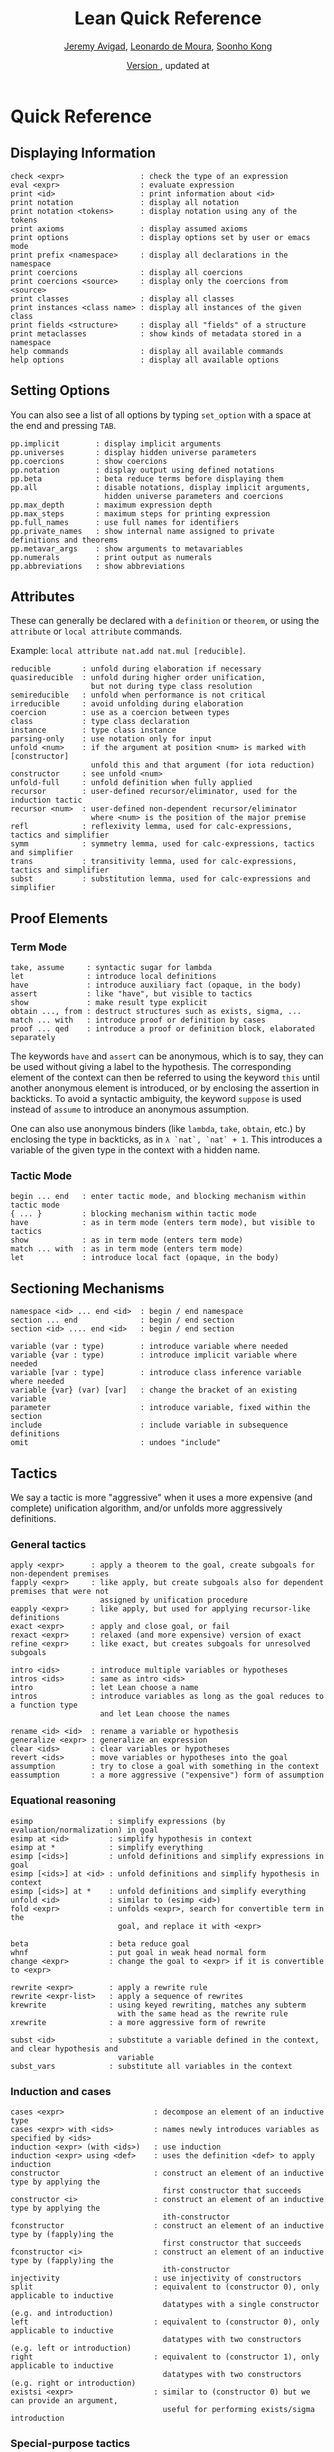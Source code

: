 #+Title: Lean Quick Reference
#+Author: [[http://www.andrew.cmu.edu/user/avigad][Jeremy Avigad]], [[http://leodemoura.github.io][Leonardo de Moura]], [[http://www.cs.cmu.edu/~soonhok][Soonho Kong]]
#+DATE: \href{https://github.com/leanprover/tutorial/commit/\gitHash}{Version \gitAbbrevHash}, updated at \gitAuthorIsoDate

* Quick Reference

** Displaying Information

#+BEGIN_SRC text
check <expr>                 : check the type of an expression
eval <expr>                  : evaluate expression
print <id>                   : print information about <id>
print notation               : display all notation
print notation <tokens>      : display notation using any of the tokens
print axioms                 : display assumed axioms
print options                : display options set by user or emacs mode
print prefix <namespace>     : display all declarations in the namespace
print coercions              : display all coercions
print coercions <source>     : display only the coercions from <source>
print classes                : display all classes
print instances <class name> : display all instances of the given class
print fields <structure>     : display all "fields" of a structure
print metaclasses            : show kinds of metadata stored in a namespace
help commands                : display all available commands
help options                 : display all available options
#+END_SRC

** Setting Options

You can also see a list of all options by typing =set_option= with a space at the end and pressing =TAB=.

#+BEGIN_SRC text
pp.implicit        : display implicit arguments
pp.universes       : display hidden universe parameters
pp.coercions       : show coercions
pp.notation        : display output using defined notations
pp.beta            : beta reduce terms before displaying them
pp.all             : disable notations, display implicit arguments, 
                     hidden universe parameters and coercions
pp.max_depth       : maximum expression depth
pp.max_steps       : maximum steps for printing expression
pp.full_names      : use full names for identifiers
pp.private_names   : show internal name assigned to private definitions and theorems
pp.metavar_args    : show arguments to metavariables
pp.numerals        : print output as numerals
pp.abbreviations   : show abbreviations
#+END_SRC

** Attributes

These can generally be declared with a =definition= or =theorem=, or
using the =attribute= or =local attribute= commands. 

Example: =local attribute nat.add nat.mul [reducible]=.
#+BEGIN_SRC text
reducible       : unfold during elaboration if necessary
quasireducible  : unfold during higher order unification, 
                  but not during type class resolution
semireducible   : unfold when performance is not critical
irreducible     : avoid unfolding during elaboration
coercion        : use as a coercion between types
class           : type class declaration
instance        : type class instance
parsing-only    : use notation only for input
unfold <num>    : if the argument at position <num> is marked with [constructor] 
                  unfold this and that argument (for iota reduction)
constructor     : see unfold <num>
unfold-full     : unfold definition when fully applied
recursor        : user-defined recursor/eliminator, used for the induction tactic
recursor <num>  : user-defined non-dependent recursor/eliminator 
                  where <num> is the position of the major premise
refl            : reflexivity lemma, used for calc-expressions, tactics and simplifier
symm            : symmetry lemma, used for calc-expressions, tactics and simplifier
trans           : transitivity lemma, used for calc-expressions, tactics and simplifier
subst           : substitution lemma, used for calc-expressions and simplifier
#+END_SRC

** Proof Elements

*** Term Mode

#+BEGIN_SRC text
take, assume     : syntactic sugar for lambda
let              : introduce local definitions
have             : introduce auxiliary fact (opaque, in the body)
assert           : like "have", but visible to tactics
show             : make result type explicit
obtain ..., from : destruct structures such as exists, sigma, ...
match ... with   : introduce proof or definition by cases
proof ... qed    : introduce a proof or definition block, elaborated separately
#+END_SRC

The keywords =have= and =assert= can be anonymous, which is to say, they can be used without
giving a label to the hypothesis. The corresponding element of the context can then be
referred to using the keyword =this= until another anonymous element is introduced, or by
enclosing the assertion in backticks. To avoid a syntactic ambiguity, the keyword =suppose= 
is used instead of =assume= to introduce an anonymous assumption.

One can also use anonymous binders (like =lambda=, =take=, =obtain=, etc.) by enclosing
the type in backticks, as in =λ `nat`, `nat` + 1=. This introduces a variable of the given
type in the context with a hidden name.

*** Tactic Mode

#+BEGIN_SRC text
begin ... end   : enter tactic mode, and blocking mechanism within tactic mode
{ ... }         : blocking mechanism within tactic mode
have            : as in term mode (enters term mode), but visible to tactics
show            : as in term mode (enters term mode)
match ... with  : as in term mode (enters term mode)
let             : introduce local fact (opaque, in the body)
#+END_SRC

** Sectioning Mechanisms

#+BEGIN_SRC text
namespace <id> ... end <id>  : begin / end namespace
section ... end              : begin / end section
section <id> .... end <id>   : begin / end section

variable (var : type)        : introduce variable where needed
variable {var : type)        : introduce implicit variable where needed
variable [var : type]        : introduce class inference variable where needed
variable {var} (var) [var]   : change the bracket of an existing variable 
parameter                    : introduce variable, fixed within the section
include                      : include variable in subsequence definitions
omit                         : undoes "include"
#+END_SRC

** Tactics

We say a tactic is more "aggressive" when it uses a more expensive (and complete) unification 
algorithm, and/or unfolds more aggressively definitions.

*** General tactics

#+BEGIN_SRC text
apply <expr>      : apply a theorem to the goal, create subgoals for non-dependent premises
fapply <expr>     : like apply, but create subgoals also for dependent premises that were not 
                    assigned by unification procedure
eapply <expr>     : like apply, but used for applying recursor-like definitions
exact <expr>      : apply and close goal, or fail
rexact <expr>     : relaxed (and more expensive) version of exact
refine <expr>     : like exact, but creates subgoals for unresolved subgoals

intro <ids>       : introduce multiple variables or hypotheses
intros <ids>      : same as intro <ids>
intro             : let Lean choose a name
intros            : introduce variables as long as the goal reduces to a function type
                    and let Lean choose the names

rename <id> <id>  : rename a variable or hypothesis
generalize <expr> : generalize an expression
clear <ids>       : clear variables or hypotheses
revert <ids>      : move variables or hypotheses into the goal
assumption        : try to close a goal with something in the context
eassumption       : a more aggressive ("expensive") form of assumption
#+END_SRC

*** Equational reasoning

#+BEGIN_SRC text
esimp                 : simplify expressions (by evaluation/normalization) in goal
esimp at <id>         : simplify hypothesis in context
esimp at *            : simplify everything
esimp [<ids>]         : unfold definitions and simplify expressions in goal
esimp [<ids>] at <id> : unfold definitions and simplify hypothesis in context
esimp [<ids>] at *    : unfold definitions and simplify everything
unfold <id>           : similar to (esimp <id>)
fold <expr>           : unfolds <expr>, search for convertible term in the 
                        goal, and replace it with <expr>

beta                  : beta reduce goal
whnf                  : put goal in weak head normal form
change <expr>         : change the goal to <expr> if it is convertible to <expr>

rewrite <expr>        : apply a rewrite rule
rewrite <expr-list>   : apply a sequence of rewrites
krewrite              : using keyed rewriting, matches any subterm 
                        with the same head as the rewrite rule
xrewrite              : a more aggressive form of rewrite

subst <id>            : substitute a variable defined in the context, and clear hypothesis and 
                        variable
subst_vars            : substitute all variables in the context
#+END_SRC

*** Induction and cases

#+BEGIN_SRC text
cases <expr>                    : decompose an element of an inductive type
cases <expr> with <ids>         : names newly introduces variables as specified by <ids>
induction <expr> (with <ids>)   : use induction
induction <expr> using <def>    : uses the definition <def> to apply induction
constructor                     : construct an element of an inductive type by applying the 
                                  first constructor that succeeds
constructor <i>                 : construct an element of an inductive type by applying the 
                                  ith-constructor
fconstructor                    : construct an element of an inductive type by (fapply)ing the 
                                  first constructor that succeeds
fconstructor <i>                : construct an element of an inductive type by (fapply)ing the 
                                  ith-constructor
injectivity                     : use injectivity of constructors
split                           : equivalent to (constructor 0), only applicable to inductive 
                                  datatypes with a single constructor (e.g. and introduction)
left                            : equivalent to (constructor 0), only applicable to inductive 
                                  datatypes with two constructors (e.g. left or introduction)
right                           : equivalent to (constructor 1), only applicable to inductive 
                                  datatypes with two constructors (e.g. right or introduction)
existsi <expr>                  : similar to (constructor 0) but we can provide an argument, 
                                  useful for performing exists/sigma introduction
#+END_SRC

*** Special-purpose tactics

#+BEGIN_SRC text
contradiction       : close contradictory goal
exfalso             : implements the “ex falso quodlibet” logical principle
congruence          : solve goals of the form (f a_1 ... a_n = f' b_1 ... b_n) by congruence
reflexivity         : reflexivity of equality (or any relation marked with attribute refl)
symmetry            : symmetry of equality (or any relation marked with attribute symm)
transitivity <expr> : transitivity of equality (or any relation marked with attribute trans)
trivial             : apply true introduction
#+END_SRC

*** Combinators

#+BEGIN_SRC text
and_then <tac1> <tac2> (notation: <tac1> ; <tac2>)  
                         : execute <tac1> and then execute <tac2>, backtracking when needed 
                           (aka sequential composition)
or_else <tac1> <tac2> (notation: (<tac1> | <tac2>)) 
                         : execute <tac1> if it fails, execute <tac2>
append  <tac1> <tac2>    : execute <tac1> and <tac2> and append their proof state streams
interleave <tac1> <tac2> : execute <tac1> and <tac2> and interleave the proof state streams 
                           they produce
par <tac1> <tac2>        : execute <tac1> and <tac2> in parallel
fixpoint (fun t, <tac>)  : fixpoint tactic, <tac> may refer to t
try <tac>                : execute <tac>, if it fails do nothing
repeat <tac>             : repeat <tac> zero or more times (until it fails)
repeat1 <tac>            : like (repeat <tac>), but fails if <tac> does not succeed at least 
                           once
at_most <num> <tac>      : like (repeat <tac>), but execute <tac> at most <num> times
do <num> <tac>           : execute <tac> exactly <num> times
determ <tac>             : discard all but the first proof state produced by <tac>
discard <tac> <num>      : discard the first <num> proof-states produced by <tac>
#+END_SRC

*** Goal management

#+BEGIN_SRC text
focus_at <tac> <i>  : execute <tac> to the ith-goal, and fail if it is not solved
focus  <tac>        : equivalent to (focus_at <tac> 0)
rotate_left  <num>  : rotate goals to the left <num> times
rorate_right <num>  : rotate goals to the right <num> times
rotate <num>        : equivalent to (rotate_left <num>)
all_goals <tac>     : execute <tac> to all goals in the current proof state
fail                : tactic that always fails
id                  : tactic that does nothing and always succeeds
now                 : fail if there are unsolved goals
#+END_SRC

*** Information and debugging

#+BEGIN_SRC text
state               : display the current proof state
check_expr <expr>   : display the type of the given expression in the current goal
trace <string>      : display the current string
#+END_SRC

** Emacs Lean-mode commands

*** Flycheck commands

#+BEGIN_SRC text
C-c ! n    : next error
C-c ! p    : previous error
C-c ! l    : list errors
C-c C-x    : execute Lean (in stand-alone mode)
#+END_SRC

*** Lean-specific commands

#+BEGIN_SRC text
C-c C-k    : show how to enter unicode symbol
C-c C-o    : set Lean options
C-c C-e    : execute Lean command
C-c C-r    : restart Lean process
C-c C-g    : display the current goal in a tactic proof
C-c C-f    : experimental feature to fill a placeholder by the printed term 
             in the minibuffer. Note: the elaborator might need more information 
             to correctly infer the implicit arguments of this term
#+END_SRC

** Unicode Symbols

This section lists some of the Unicode symbols that are used in the
Lean library, their ASCII equivalents, and the keystrokes that can be
used to enter them in the Emacs Lean mode.

*** Logical symbols

| Unicode | Ascii  | Emacs                   |
|---------+--------+-------------------------|
| true    |        |                         |
| false   |        |                         |
| ¬       | not    | =\not=, =\neg=          |
| ∧       | /\     | =\and=                  |
| ‌∨       | \/     | =\or=                   |
| →       | ->     | =\to=, =\r=, =\implies= |
| ↔       | <->    | =\iff=, =\lr=           |
| ∀       | forall | =\all=                  |
| ∃       | exists | =\ex=                   |
| λ       | fun    | =\lam=, =\fun=          |
| ≠       | ~=     | =\ne=                   |

*** Types

| Π | Pi    | =\Pi=                     |
| → | ->    | =\to=, =\r=, =\implies=   |
| Σ | Sigma | =\S=, =\Sigma=            |
| × | prod  | =\times=                  |
| ⊎ | sum   | =\union=, =\u+=, =\uplus= |
| ℕ | nat   | =\nat=                    |
| ℤ | int   | =\int=                    |
| ℚ | rat   | =\rat=                    |
| ℝ | real  | =\real=                   |

When you open the namespaces =prod= and =sum=, you can use =*= and =+=
for the types =prod= and =sum= respectively. To avoid overwriting
notation, these have to have the same precedence as the arithmetic
operations. If you don't need to use notation for the arithmetic
operations, you can obtain lower-precedence versions by opening the
namespaces =low_precedence_times= and =low_precedence_plus=
respectively.

*** Greek letters

| Unicode | Emacs    |
|---------+----------|
| α       | =\alpha= |
| β       | =\beta=  |
| γ       | =\gamma= |
| ...     | ...      |

*** Equality proofs (=open eq.ops=)

| Unicode | Ascii | Emacs                   |
|---------+-------+-------------------------|
| ⁻¹      | eq.symm  | =\sy=, =\inv=, =\-1= |
| ⬝       | eq.trans | =\tr=                |
| ▸       | eq.subst | =\t=                 |

*** Symbols for the rewrite tactic

| Unicode | Ascii | Emacs |
|---------+-------+-------|
| ↑       | ^     | =\u=  |
| ↓       | <d    | =\d=  |

*** Brackets

| Unicode | Ascii | Emacs         |
|---------+-------+---------------|
| ⌞t⌟     | ?(t)  | =\cll t \clr= |
| ⦃ t ⦄   | {{t}} | =\{{ t \}}=   |
| ⟨ t ⟩   |       | =\< t \>=     |
| ⟪ t ⟫   |       | =\<< t \>>=   |

*** Set theory

| Unicode | Ascii    | Emacs    |
|---------+----------+----------|
| ∈       | mem      | =\in=    |
| ∉       |          | =\nin=   |
| ∩       | inter    | =\i=     |
| ∪       | union    | =\un=    |
| ⊆       | subseteq | =\subeq= |

*** Binary relations

| Unicode | Ascii | Emacs    |   |
|---------+-------+----------+---|
| ≤       | <=    | =\le=    |   |
| ≥       | >=    | =\ge=    |   |
| ∣       | dvd   | =\∣=     |   |
| ≡       |       | =\equiv= |   |
| ≈       |       | =\eq=    |   |

*** Binary operations

| Unicode | Ascii | Emacs   |
|---------+-------+---------|
| ∘       | comp  | =\comp= |
